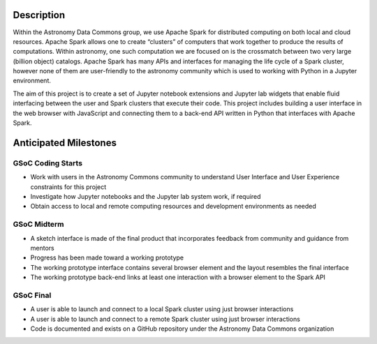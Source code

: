 Description
===========

Within the Astronomy Data Commons group, we use Apache Spark for distributed computing on both local and cloud resources.
Apache Spark allows one to create “clusters” of computers that work together to produce the results of computations.
Within astronomy, one such computation we are focused on is the crossmatch between two very large (billion object) catalogs.
Apache Spark has many APIs and interfaces for managing the life cycle of a Spark cluster, 
however none of them are user-friendly to the astronomy community which is used to working with Python in a Jupyter environment.

The aim of this project is to create a set of Jupyter notebook extensions and Jupyter lab widgets that enable fluid interfacing
between the user and Spark clusters that execute their code. 
This project includes building a user interface in the web browser with JavaScript and connecting them to a 
back-end API written in Python that interfaces with Apache Spark.


Anticipated Milestones
======================

GSoC Coding Starts
^^^^^^^^^^^^^^^^^^

* Work with users in the Astronomy Commons community to understand User Interface and User Experience constraints for this project
* Investigate how Jupyter notebooks and the Jupyter lab system work, if required
* Obtain access to local and remote computing resources and development environments as needed

GSoC Midterm
^^^^^^^^^^^^

* A sketch interface is made of the final product that incorporates feedback from community and guidance from mentors
* Progress has been made toward a working prototype
* The working prototype interface contains several browser element and the layout resembles the final interface
* The working prototype back-end links at least one interaction with a browser element to the Spark API

GSoC Final
^^^^^^^^^^
    
* A user is able to launch and connect to a local Spark cluster using just browser interactions
* A user is able to launch and connect to a remote Spark cluster using just browser interactions
* Code is documented and exists on a GitHub repository under the Astronomy Data Commons organization

